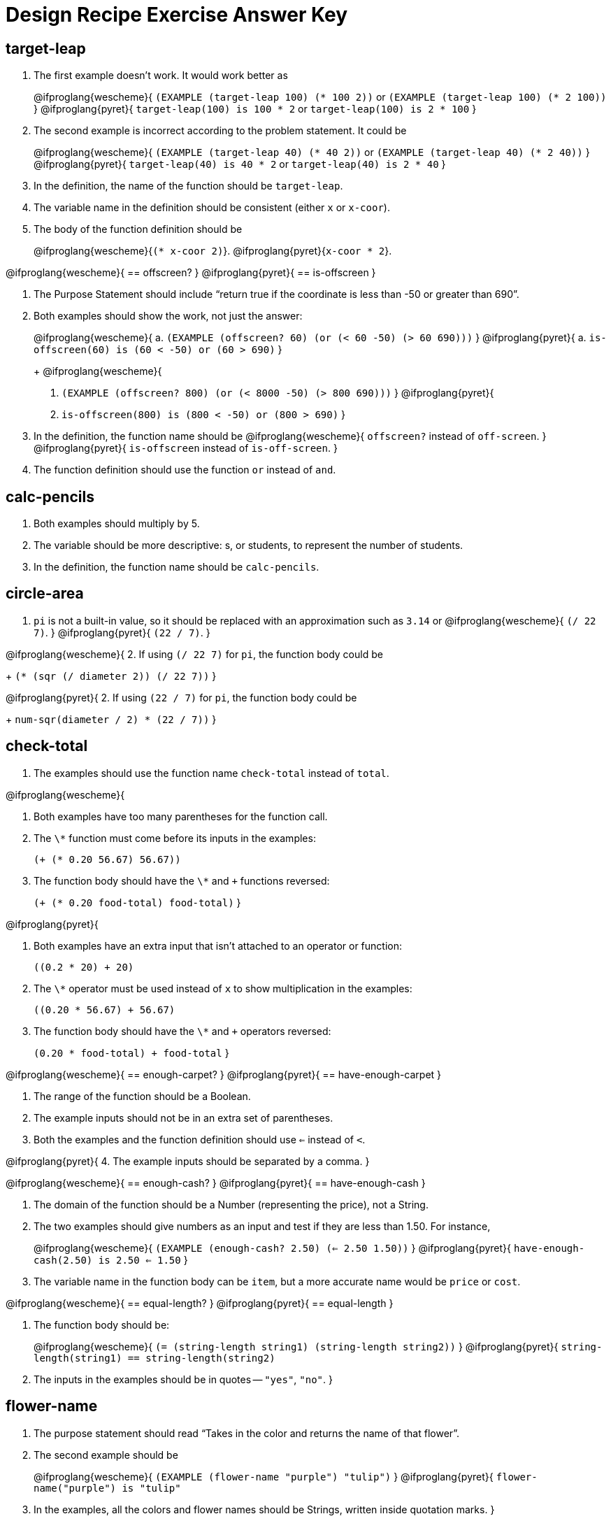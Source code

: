 [.canBeLongerThanAPage]
= Design Recipe Exercise Answer Key

== target-leap

1. The first example doesn't work. It would work better as
+
@ifproglang{wescheme}{
`(EXAMPLE (target-leap 100) (* 100 2))` or
`(EXAMPLE (target-leap 100) (* 2 100))`
}
@ifproglang{pyret}{
`target-leap(100) is 100 * 2` or
`target-leap(100) is 2 * 100`
}

2. The second example is incorrect according to the problem
   statement. It could be
+
@ifproglang{wescheme}{
`(EXAMPLE (target-leap 40) (* 40 2))`  or
`(EXAMPLE (target-leap 40) (* 2 40))`
}
@ifproglang{pyret}{
`target-leap(40) is 40 * 2` or
`target-leap(40) is 2 * 40`
}

3. In the definition, the name of the function should be
`target-leap`.

4. The variable name in the definition should be consistent
(either `x` or `x-coor`).

5. The body of the function definition should be
+
@ifproglang{wescheme}{`(* x-coor 2)`}.
@ifproglang{pyret}{`x-coor * 2`}.

@ifproglang{wescheme}{
== offscreen?
}
@ifproglang{pyret}{
== is-offscreen
}

1. The Purpose Statement should include “return true if the coordinate is less
than -50 or greater than 690”.

2. Both examples should show the work, not just the answer:
+
@ifproglang{wescheme}{
a. `(EXAMPLE (offscreen? 60) (or (< 60 -50) (> 60 690)))`
}
@ifproglang{pyret}{
a. `is-offscreen(60) is (60 < -50) or (60 > 690)`
}
+
@ifproglang{wescheme}{
b. `(EXAMPLE (offscreen? 800) (or (< 8000 -50) (> 800 690)))`
}
@ifproglang{pyret}{
b. `is-offscreen(800) is (800 < -50) or (800 > 690)`
}

3. In the definition, the function name should be
@ifproglang{wescheme}{ `offscreen?` instead of `off-screen`. }
@ifproglang{pyret}{ `is-offscreen` instead of `is-off-screen`. }

4. The function definition should use the function `or` instead
   of `and`.

== calc-pencils

1. Both examples should multiply by 5.

2. The variable should be more descriptive: s, or students, to represent the
number of students.

3. In the definition, the function name should be `calc-pencils`.

== circle-area

1. `pi` is not a built-in value, so it should be replaced with an
approximation such as `3.14` or
@ifproglang{wescheme}{ `(/ 22 7)`. }
@ifproglang{pyret}{ `(22 / 7)`. }

@ifproglang{wescheme}{
2. If using
`(/ 22 7)`
for `pi`, the function body could be
+
`(* (sqr (/ diameter 2)) (/ 22 7))`
}

@ifproglang{pyret}{
2. If using
`(22 / 7)`
for `pi`, the function body could be
+
`num-sqr(diameter / 2) * (22 / 7))`
}

== check-total

1. The examples should use the function name `check-total` instead
of `total`.

@ifproglang{wescheme}{

2. Both examples have too many parentheses for the function call.

3. The `\*` function must come before its inputs in the examples:
+
`(+ (* 0.20 56.67) 56.67))`

4. The function body should have the `\*` and `+` functions
reversed:
+
`(+ (* 0.20 food-total) food-total)`
}

@ifproglang{pyret}{

2. Both examples have an extra input that isn't attached to an
   operator or function:
+
`((0.2 * 20) + 20)`

3. The `\*` operator must be used instead of `x` to show multiplication in the examples:
+
`((0.20 * 56.67) + 56.67)`

4. The function body should have the `\*` and `+` operators
reversed:
+
`(0.20 * food-total) + food-total`
}

@ifproglang{wescheme}{
== enough-carpet?
}
@ifproglang{pyret}{
== have-enough-carpet
}

1. The range of the function should be a Boolean.

2. The example inputs should not be in an extra set of parentheses.

3. Both the examples and the function definition should use `<=`
instead of `<`.

@ifproglang{pyret}{
4. The example inputs should be separated by a comma.
}

@ifproglang{wescheme}{
== enough-cash?
}
@ifproglang{pyret}{
== have-enough-cash
}

1. The domain of the function should be a Number (representing
the price), not a String.

2. The two examples should give numbers as an input and test if
they are less than 1.50. For instance,
+
@ifproglang{wescheme}{
`(EXAMPLE (enough-cash? 2.50) (<= 2.50 1.50))`
}
@ifproglang{pyret}{
`have-enough-cash(2.50) is 2.50 <= 1.50`
}

3. The variable name in the function body can be `item`, but a
more accurate name would be `price` or `cost`.

@ifproglang{wescheme}{
== equal-length?
}
@ifproglang{pyret}{
== equal-length
}

1. The function body should be:
+
@ifproglang{wescheme}{
`(= (string-length string1) (string-length string2))`
}
@ifproglang{pyret}{
`string-length(string1) == string-length(string2)`

2. The inputs in the examples should be in quotes -- `"yes"`,
   `"no"`.
}

== flower-name

1. The purpose statement should read “Takes in the color and
   returns the name of that flower”.

2. The second example should be
+
@ifproglang{wescheme}{
`(EXAMPLE (flower-name "purple") "tulip")`
}
@ifproglang{pyret}{
`flower-name("purple") is "tulip"`

3. In the examples, all the colors and flower names should be Strings, written inside quotation marks.
}

@ifproglang{wescheme}{
== long-name?
}
@ifproglang{pyret}{
== is-long-name
}

1. Both examples should use the function `string-length`, not
@ifproglang{wescheme}{ `string=?`. }
@ifproglang{pyret}{ `string-equal`. }

2. The examples should check if the name is longer than 20
   characters, not 10.

@ifproglang{wescheme}{
3. The function name in the definition should be `long-name?`.
}

@ifproglang{pyret}{
3. The function name in the definition should be `is-long-name`.
}


4. The body of the function should be
+
@ifproglang{wescheme}{
`(< (string-length name) 20)`
}
@ifproglang{pyret}{
`string-length(name) < 20`
}

== scale-image

1. The purpose statement doesn't specify which strings matter, or
how much to scale by.
+
The examples do not use the `scale` function at all, and instead
change the parameters of the image. The first example should be:
+
@ifproglang{wescheme}{
----
(EXAMPLE (scale-image (circle 5 "solid" "red") "bigger")
         (scale 2 (circle 5 "solid" "red"))
----
}
@ifproglang{pyret}{
----
scale-image(circle(5, "solid", "red"), "bigger") is
         scale(2, circle(5, "solid", "red"))
----
}

2. The function name in the second example is incorrect.

== state-tax

1. The domain for the function should be
@ifproglang{wescheme}{ `String Number` }
@ifproglang{pyret}{ `String, Number` }
to account for both
the state and the price of the item.

2. The function name in both examples should be `state-tax`.

3. The example inputs (`"Delaware"` and `"Georgia"`) should be
   Strings.

4. Examples should include a numerical price instead of the variable name
`price`.

5. The examples should use `\*` not `+`.

6. The function variable name should not contain spaces and must
   be consistent throughout the function definition. It should
   instead be `price`.

@ifproglang{wescheme}{
== late-to-class?
}
@ifproglang{pyret}{
== late-to-class
}

1. Both examples should include 4 numbers as inputs.

2. In the first example, `<` should be used in place of `>`.

@ifproglang{wescheme}{
3. Both examples and the function definition should calculate
   distance based on the 4 inputs, such as:
+
`((late-to-class? 40 55 80 100) (< 25 (distance 40 55 80 100)))`
}

@ifproglang{pyret}{
3. Both examples and the function definition should calculate
   distance based on the 4 inputs, such as:
+
`late-to-class(40, 55, 80, 100) is 25 < distance(40, 55, 80, 100)`
}

4. The two examples should be different from each other.  Since
   the function returns a Boolean, good practice would be to make
   one example that is true and another that is false.
